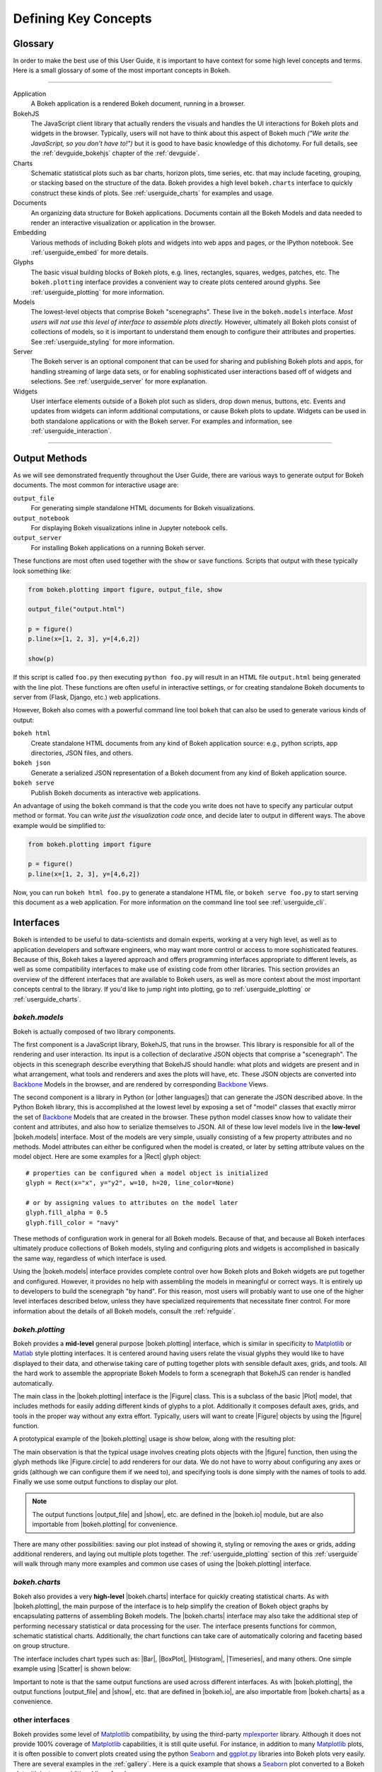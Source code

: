 .. _userguide_concepts:

Defining Key Concepts
=====================

.. _userguide_glossary:

Glossary
--------

In order to make the best use of this User Guide, it is important to have
context for some high level concepts and terms. Here is a small glossary of
some of the most important concepts in Bokeh.

----

Application
    A Bokeh application is a rendered Bokeh document, running in a browser.

BokehJS
    The JavaScript client library that actually renders the visuals and
    handles the UI interactions for Bokeh plots and widgets in the browser.
    Typically, users will not have to think about this aspect of Bokeh
    much *("We write the JavaScript, so you don't have to!")* but it is
    good to have basic knowledge of this dichotomy. For full details, see
    the :ref:`devguide_bokehjs` chapter of the :ref:`devguide`.

Charts
    Schematic statistical plots such as bar charts, horizon plots, time
    series, etc. that may include faceting, grouping, or stacking based on
    the structure of the data. Bokeh provides a high level ``bokeh.charts``
    interface to quickly construct these kinds of plots. See
    :ref:`userguide_charts` for examples and usage.

Documents
    An organizing data structure for Bokeh applications. Documents
    contain all the Bokeh Models and data needed to render an interactive
    visualization or application in the browser.

Embedding
    Various methods of including Bokeh plots and widgets into web apps and
    pages, or the IPython notebook. See :ref:`userguide_embed` for more
    details.

Glyphs
    The basic visual building blocks of Bokeh plots, e.g. lines, rectangles,
    squares, wedges, patches, etc. The ``bokeh.plotting`` interface provides
    a convenient way to create plots centered around glyphs. See
    :ref:`userguide_plotting` for more information.

Models
    The lowest-level objects that comprise Bokeh "scenegraphs". These live
    in the ``bokeh.models`` interface. *Most users will not use this level
    of interface to assemble plots directly.* However, ultimately all Bokeh
    plots consist of collections of models, so it is important to understand
    them enough to configure their attributes and properties. See
    :ref:`userguide_styling` for more information.

Server
    The Bokeh server is an optional component that can be used for sharing
    and publishing Bokeh plots and apps, for handling streaming of large data
    sets, or for enabling sophisticated user interactions based off of widgets
    and selections. See :ref:`userguide_server` for more explanation.

Widgets
    User interface elements outside of a Bokeh plot such as sliders, drop down
    menus, buttons, etc. Events and updates from widgets can inform additional
    computations, or cause Bokeh plots to update. Widgets can be used in both
    standalone applications or with the Bokeh server. For examples and
    information, see :ref:`userguide_interaction`.

----

.. _userguide_output_methods:

Output Methods
--------------

As we will see demonstrated frequently throughout the User Guide, there are
various ways to generate output for Bokeh documents. The most common for
interactive usage are:

``output_file``
    For generating simple standalone HTML documents for Bokeh visualizations.

``output_notebook``
    For displaying Bokeh visualizations inline in Jupyter notebook cells.

``output_server``
    For installing Bokeh applications on a running Bokeh server.

These functions are most often used together with the ``show`` or ``save``
functions. Scripts that output with these typically look something like:

.. code-block:: python

    from bokeh.plotting import figure, output_file, show

    output_file("output.html")

    p = figure()
    p.line(x=[1, 2, 3], y=[4,6,2])

    show(p)

If this script is called ``foo.py`` then executing ``python foo.py`` will
result in an HTML file ``output.html`` being generated with the line plot.
These functions are often useful in interactive settings, or for creating
standalone Bokeh documents to server from (Flask, Django, etc.) web
applications.

However, Bokeh also comes with a powerful command line tool ``bokeh`` that
can also be used to generate various kinds of output:

``bokeh html``
    Create standalone HTML documents from any kind of Bokeh application
    source: e.g., python scripts, app directories, JSON files, and others.

``bokeh json``
    Generate a serialized JSON representation of a Bokeh document from any
    kind of Bokeh application source.

``bokeh serve``
    Publish Bokeh documents as interactive web applications.

An advantage of using the ``bokeh`` command is that the code you write does not
have to specify any particular output method or format. You can write *just the
visualization code* once, and decide later to output in different ways. The
above example would be simplified to:

.. code-block:: python

    from bokeh.plotting import figure

    p = figure()
    p.line(x=[1, 2, 3], y=[4,6,2])

Now, you can run ``bokeh html foo.py`` to generate a standalone HTML file,
or ``bokeh serve foo.py`` to start serving this document as a web application.
For more information on the command line tool see :ref:`userguide_cli`.

.. _userguide_interfaces:

Interfaces
----------

Bokeh is intended to be useful to data-scientists and domain experts, working
at a very high level, as well as to application developers and software
engineers, who may want more control or access to more sophisticated
features. Because of this, Bokeh takes a layered approach and offers
programming interfaces appropriate to different levels, as well as some
compatibility interfaces to make use of existing code from other
libraries. This section provides an overview of the different interfaces
that are available to Bokeh users, as well as more context about the most
important concepts central to the library. If you'd like to jump right
into plotting, go to :ref:`userguide_plotting` or :ref:`userguide_charts`.

*bokeh.models*
~~~~~~~~~~~~~~

Bokeh is actually composed of two library components.

The first component is a JavaScript library, BokehJS, that runs in the
browser. This library is responsible for all of the rendering and
user interaction. Its input is a collection of declarative JSON objects that
comprise a "scenegraph". The objects in this scenegraph describe everything
that BokehJS should handle: what plots and widgets are present and in what
arrangement, what tools and renderers and axes the plots will have, etc. These
JSON objects are converted into Backbone_ Models in the browser, and are
rendered by corresponding Backbone_ Views.

The second component is a library in Python (or |other languages|) that can
generate the JSON described above. In the Python Bokeh library, this is
accomplished at the lowest level by exposing a set of "model" classes
that exactly mirror the set of Backbone_ Models that are created in the
browser. These python model classes know how to validate their content and
attributes, and also how to serialize themselves to JSON. All of
these low level models live in the **low-level** |bokeh.models| interface.
Most of the models are very simple, usually consisting of a few property
attributes and no methods. Model attributes can either be configured when
the model is created, or later by setting attribute values on the model
object. Here are some examples for a |Rect| glyph object:
::

    # properties can be configured when a model object is initialized
    glyph = Rect(x="x", y="y2", w=10, h=20, line_color=None)

    # or by assigning values to attributes on the model later
    glyph.fill_alpha = 0.5
    glyph.fill_color = "navy"

These methods of configuration work in general for all Bokeh models. Because
of that, and because all Bokeh interfaces ultimately produce collections
of Bokeh models, styling and configuring plots and widgets is accomplished
in basically the same way, regardless of which interface is used.

Using the |bokeh.models| interface provides complete control over how Bokeh
plots and Bokeh widgets are put together and configured. However, it provides
no help with assembling the models in meaningful or correct ways. It is
entirely up to developers to build the scenegraph "by hand". For this reason,
most users will probably want to use one of the higher level interfaces
described below, unless they have specialized requirements that necessitate
finer control. For more information about the details of all Bokeh models,
consult the :ref:`refguide`.

*bokeh.plotting*
~~~~~~~~~~~~~~~~

Bokeh provides a **mid-level** general purpose |bokeh.plotting| interface, which
is similar in specificity to Matplotlib_ or Matlab_ style plotting interfaces.
It is centered around having users relate the visual glyphs they would like
to have displayed to their data, and otherwise taking care of putting together
plots with sensible default axes, grids, and tools. All the hard work to
assemble the appropriate Bokeh Models to form a scenegraph
that BokehJS can render is handled automatically.

The main class in the |bokeh.plotting| interface is the |Figure| class. This
is a subclass of the basic |Plot| model, that includes methods for easily
adding different kinds of glyphs to a plot. Additionally it composes default
axes, grids, and tools in the proper way without any extra effort. Typically,
users will want to create |Figure| objects by using the |figure| function.

A prototypical example of the |bokeh.plotting| usage is show below, along
with the resulting plot:

.. bokeh-plot:: source/docs/user_guide/source_examples/concepts_plotting.py
    :source-position: above

The main observation is that the typical usage involves creating plots objects
with the |figure| function, then using the glyph methods like |Figure.circle|
to add renderers for our data. We do not have to worry about configuring any
axes or grids (although we can configure them if we need to), and specifying
tools is done simply with the names of tools to add. Finally we use some output
functions to display our plot.

.. note::
    The output functions |output_file| and |show|, etc. are
    defined in the |bokeh.io| module, but are also importable from
    |bokeh.plotting| for convenience.

There are many other possibilities: saving our plot instead of showing it,
styling or removing the axes or grids, adding additional renderers, and
laying out multiple plots together. The :ref:`userguide_plotting` section of
this :ref:`userguide` will walk through many more examples and common use
cases of using the |bokeh.plotting| interface.


*bokeh.charts*
~~~~~~~~~~~~~~

Bokeh also provides a very **high-level** |bokeh.charts| interface for quickly
creating statistical charts. As with |bokeh.plotting|, the main purpose of
the interface is to help simplify the creation of Bokeh object graphs by
encapsulating patterns of assembling Bokeh models. The |bokeh.charts|
interface may also take the additional step of performing necessary
statistical or data processing for the user. The interface presents functions
for common, schematic statistical charts. Additionally, the chart functions
can take care of automatically coloring and faceting based on group structure.

The interface includes chart types such as: |Bar|, |BoxPlot|, |Histogram|,
|Timeseries|, and many others. One simple example using |Scatter| is shown
below:

.. bokeh-plot:: source/docs/user_guide/source_examples/concepts_charts.py
    :source-position: above

Important to note is that the same output functions are used across different
interfaces. As with |bokeh.plotting|, the output functions |output_file| and
|show|, etc. that are defined in |bokeh.io|, are also importable from
|bokeh.charts| as a convenience.


other interfaces
~~~~~~~~~~~~~~~~

Bokeh provides some level of Matplotlib_ compatibility, by using the
third-party mplexporter_ library. Although it does not provide 100% coverage
of Matplotlib_ capabilities, it is still quite useful. For instance, in
addition to many Matplotlib_ plots, it is often possible to convert plots
created using the python Seaborn_ and `ggplot.py`_ libraries into Bokeh
plots very easily. There are several examples in the :ref:`gallery`. Here is
a quick example that shows a Seaborn_ plot converted to a Bokeh plot with
just one additional line of code:

.. bokeh-plot:: source/docs/user_guide/source_examples/concepts_other_interfaces.py
    :source-position: above

.. _Backbone: http://backbonejs.org
.. _ggplot.py: https://github.com/yhat/ggplot
.. _Matlab: http://www.mathworks.com/products/matlab/
.. _Matplotlib: http://matplotlib.org
.. _mplexporter: https://github.com/mpld3/mplexporter
.. _Seaborn: http://stanford.edu/~mwaskom/software/seaborn/

.. |bokeh.charts|   replace:: :ref:`bokeh.charts <bokeh.charts>`
.. |bokeh.models|   replace:: :ref:`bokeh.models <bokeh.models>`
.. |bokeh.plotting| replace:: :ref:`bokeh.plotting <bokeh.plotting>`
.. |bokeh.io|       replace:: :ref:`bokeh.io <bokeh.io>`

.. |other languages| replace:: :ref:`other languages <quickstart_other_languages>`

.. |Plot| replace:: :class:`~bokeh.models.plots.Plot`
.. |Rect| replace:: :class:`~bokeh.models.glyphs.Rect`

.. |output_file|     replace:: :func:`~bokeh.io.output_file`
.. |output_notebook| replace:: :func:`~bokeh.io.output_notebook`
.. |output_server|   replace:: :func:`~bokeh.io.output_server`
.. |save|            replace:: :func:`~bokeh.io.save`
.. |show|            replace:: :func:`~bokeh.io.show`

.. |bokeh html|      replace:: :ref:`bokeh html <userguide_cli_html>`
.. |bokeh json|      replace:: :ref:`bokeh json <userguide_cli_json>`
.. |bokeh serve|     replace:: :ref:`bokeh serve <userguide_cli_serve>`

.. |figure|          replace:: :func:`~bokeh.plotting.figure`
.. |Figure|          replace:: :class:`~bokeh.plotting.Figure`
.. |Figure.circle|   replace:: :func:`Figure.circle <bokeh.plotting.Figure.circle>`

.. |Bar|        replace:: :func:`~bokeh.plotting.Bar`
.. |BoxPlot|    replace:: :func:`~bokeh.plotting.BoxPlot`
.. |Histogram|  replace:: :func:`~bokeh.plotting.Histogram`
.. |Scatter|    replace:: :func:`~bokeh.plotting.Scatter`
.. |TimeSeries| replace:: :func:`~bokeh.plotting.TimeSeries`

